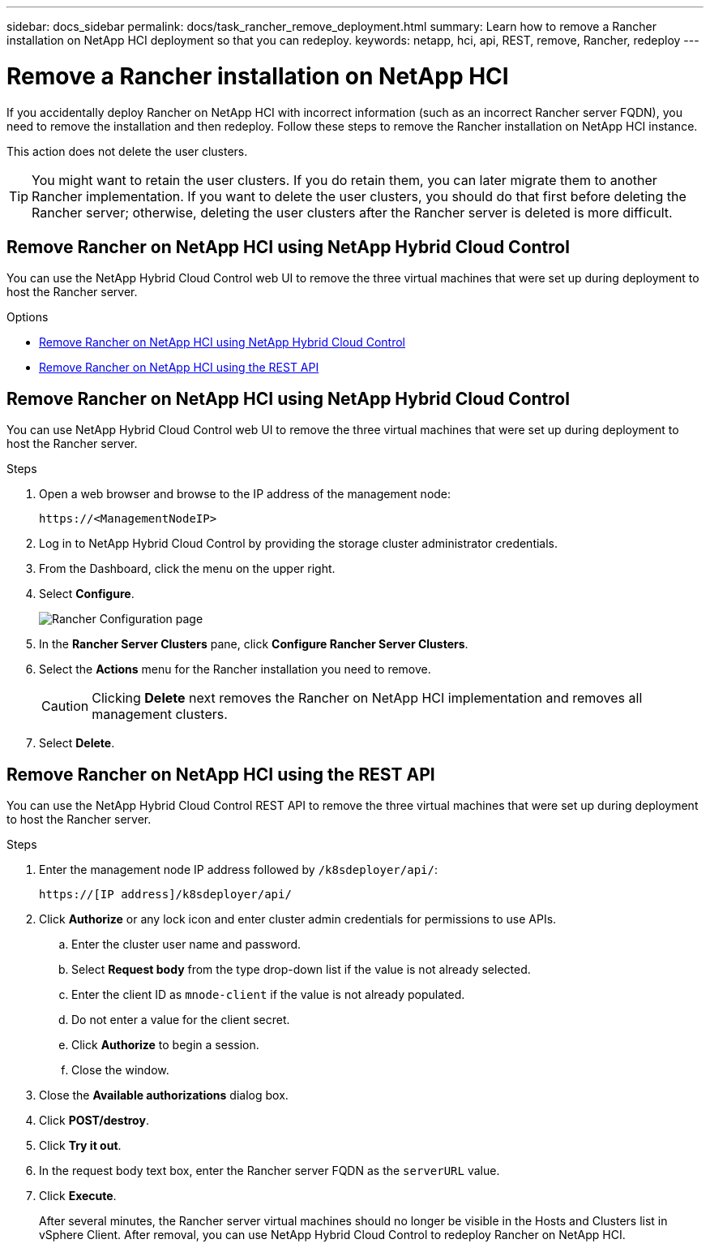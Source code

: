 ---
sidebar: docs_sidebar
permalink: docs/task_rancher_remove_deployment.html
summary: Learn how to remove a Rancher installation on NetApp HCI deployment so that you can redeploy.
keywords: netapp, hci, api, REST, remove, Rancher, redeploy
---

= Remove a Rancher installation on NetApp HCI

:hardbreaks:
:nofooter:
:icons: font
:linkattrs:
:imagesdir: ../media/

[.lead]

If you accidentally deploy Rancher on NetApp HCI with incorrect information (such as an incorrect Rancher server FQDN), you need to remove the installation and then redeploy. Follow these steps to remove the Rancher installation on NetApp HCI instance.

This action does not delete the user clusters.

TIP: You might want to retain the user clusters. If you do retain them, you can later migrate them to another Rancher implementation. If you want to delete the user clusters, you should do that first before deleting the Rancher server; otherwise, deleting the user clusters after the Rancher server is deleted is more difficult.


== Remove Rancher on NetApp HCI using NetApp Hybrid Cloud Control

You can use the NetApp Hybrid Cloud Control web UI to remove the three virtual machines that were set up during deployment to host the Rancher server.

.Options
* <<Remove Rancher on NetApp HCI using NetApp Hybrid Cloud Control>>
* <<Remove Rancher on NetApp HCI using the REST API>>

== Remove Rancher on NetApp HCI using NetApp Hybrid Cloud Control
You can use NetApp Hybrid Cloud Control web UI to remove the three virtual machines that were set up during deployment to host the Rancher server.

.Steps

. Open a web browser and browse to the IP address of the management node:
+
----
https://<ManagementNodeIP>
----
. Log in to NetApp Hybrid Cloud Control by providing the storage cluster administrator credentials.
. From the Dashboard, click the menu on the upper right.
. Select *Configure*.
+
image::hcc_configure.png[Rancher Configuration page]

. In the *Rancher Server Clusters* pane, click *Configure Rancher Server Clusters*.
. Select the *Actions* menu for the Rancher installation you need to remove.
+
CAUTION: Clicking *Delete* next removes the Rancher on NetApp HCI implementation and removes all management clusters.

. Select *Delete*.

== Remove Rancher on NetApp HCI using the REST API

You can use the NetApp Hybrid Cloud Control REST API to remove the three virtual machines that were set up during deployment to host the Rancher server.

.Steps

. Enter the management node IP address followed by `/k8sdeployer/api/`:
+
----
https://[IP address]/k8sdeployer/api/
----
. Click *Authorize* or any lock icon and enter cluster admin credentials for permissions to use APIs.
.. Enter the cluster user name and password.
.. Select *Request body* from the type drop-down list if the value is not already selected.
.. Enter the client ID as `mnode-client` if the value is not already populated.
.. Do not enter a value for the client secret.
.. Click *Authorize* to begin a session.
.. Close the window.
. Close the *Available authorizations* dialog box.
. Click *POST/destroy*.
. Click *Try it out*.
. In the request body text box, enter the Rancher server FQDN as the `serverURL` value.
. Click *Execute*.
+
After several minutes, the Rancher server virtual machines should no longer be visible in the Hosts and Clusters list in vSphere Client. After removal, you can use NetApp Hybrid Cloud Control to redeploy Rancher on NetApp HCI.

